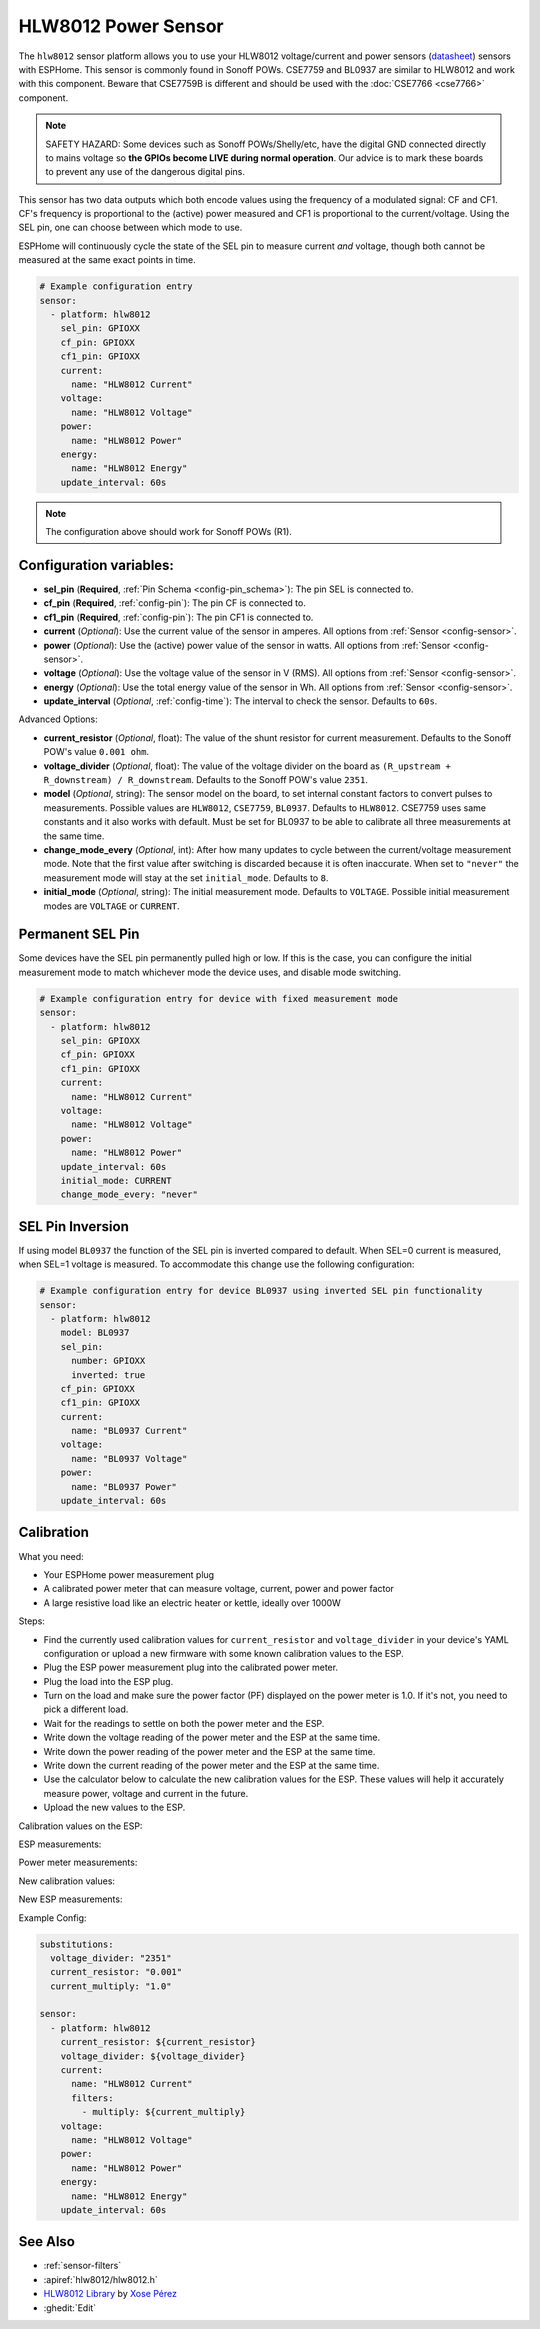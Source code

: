 HLW8012 Power Sensor
====================

.. seo::
    :description: Instructions for setting up HLW8012 power sensors for the Sonoff Pow R1
    :image: hlw8012.svg
    :keywords: HLW8012, CSE7759, BL0937, Sonoff Pow R1

The ``hlw8012`` sensor platform allows you to use your HLW8012 voltage/current and power sensors
(`datasheet <https://github.com/xoseperez/hlw8012/blob/master/docs/HLW8012.pdf>`__) sensors with
ESPHome. This sensor is commonly found in Sonoff POWs. CSE7759 and BL0937 are similar to HLW8012
and work with this component. Beware that CSE7759B is different and should be used with the
:doc:`CSE7766 <cse7766>` component.

.. note::

    SAFETY HAZARD: Some devices such as Sonoff POWs/Shelly/etc, have the digital GND connected directly to mains
    voltage so **the GPIOs become LIVE during normal operation**. Our advice is to mark these boards to prevent
    any use of the dangerous digital pins.

This sensor has two data outputs which both encode values using the frequency of a modulated signal: CF and CF1.
CF's frequency is proportional to the (active) power measured and CF1 is proportional to the current/voltage. Using
the SEL pin, one can choose between which mode to use.

ESPHome will continuously cycle the state of the SEL pin to measure current *and* voltage, though both cannot
be measured at the same exact points in time.

.. code-block:: yaml

    # Example configuration entry
    sensor:
      - platform: hlw8012
        sel_pin: GPIOXX
        cf_pin: GPIOXX
        cf1_pin: GPIOXX
        current:
          name: "HLW8012 Current"
        voltage:
          name: "HLW8012 Voltage"
        power:
          name: "HLW8012 Power"
        energy:
          name: "HLW8012 Energy"
        update_interval: 60s

.. note::

    The configuration above should work for Sonoff POWs (R1).

Configuration variables:
------------------------

- **sel_pin** (**Required**, :ref:`Pin Schema <config-pin_schema>`): The pin SEL is connected to.
- **cf_pin** (**Required**, :ref:`config-pin`): The pin CF is connected to.
- **cf1_pin** (**Required**, :ref:`config-pin`): The pin CF1 is connected to.
- **current** (*Optional*): Use the current value of the sensor in amperes. All options from
  :ref:`Sensor <config-sensor>`.
- **power** (*Optional*): Use the (active) power value of the sensor in watts. All options from
  :ref:`Sensor <config-sensor>`.
- **voltage** (*Optional*): Use the voltage value of the sensor in V (RMS).
  All options from :ref:`Sensor <config-sensor>`.
- **energy** (*Optional*): Use the total energy value of the sensor in Wh.
  All options from :ref:`Sensor <config-sensor>`.
- **update_interval** (*Optional*, :ref:`config-time`): The interval to check the sensor. Defaults to ``60s``.

Advanced Options:

- **current_resistor** (*Optional*, float): The value of the shunt resistor for current measurement.
  Defaults to the Sonoff POW's value ``0.001 ohm``.
- **voltage_divider** (*Optional*, float): The value of the voltage divider on the board as ``(R_upstream + R_downstream) / R_downstream``.
  Defaults to the Sonoff POW's value ``2351``.
- **model** (*Optional*, string): The sensor model on the board, to set internal constant factors to convert pulses to measurements.
  Possible values are ``HLW8012``, ``CSE7759``, ``BL0937``. Defaults to ``HLW8012``.
  CSE7759 uses same constants and it also works with default. Must be set for BL0937 to be able to calibrate all three measurements at the same time.
- **change_mode_every** (*Optional*, int): After how many updates to cycle between the current/voltage measurement mode.
  Note that the first value after switching is discarded because it is often inaccurate. When set to ``"never"`` the measurement mode will stay at the
  set ``initial_mode``. Defaults to ``8``.
- **initial_mode** (*Optional*, string): The initial measurement mode. Defaults to ``VOLTAGE``.
  Possible initial measurement modes are ``VOLTAGE`` or ``CURRENT``.

Permanent SEL Pin
-----------------

Some devices have the SEL pin permanently pulled high or low. If this is the case, you can configure
the initial measurement mode to match whichever mode the device uses, and disable mode switching.

.. code-block:: yaml

    # Example configuration entry for device with fixed measurement mode
    sensor:
      - platform: hlw8012
        sel_pin: GPIOXX
        cf_pin: GPIOXX
        cf1_pin: GPIOXX
        current:
          name: "HLW8012 Current"
        voltage:
          name: "HLW8012 Voltage"
        power:
          name: "HLW8012 Power"
        update_interval: 60s
        initial_mode: CURRENT
        change_mode_every: "never"

SEL Pin Inversion
-----------------

If using model ``BL0937`` the function of the SEL pin is inverted compared to default. When SEL=0 current is measured,
when SEL=1 voltage is measured. To accommodate this change use the following configuration:

.. code-block:: yaml

    # Example configuration entry for device BL0937 using inverted SEL pin functionality
    sensor:
      - platform: hlw8012
        model: BL0937
        sel_pin:
          number: GPIOXX
          inverted: true
        cf_pin: GPIOXX
        cf1_pin: GPIOXX
        current:
          name: "BL0937 Current"
        voltage:
          name: "BL0937 Voltage"
        power:
          name: "BL0937 Power"
        update_interval: 60s

Calibration
-----------

What you need:

- Your ESPHome power measurement plug
- A calibrated power meter that can measure voltage, current, power and power factor
- A large resistive load like an electric heater or kettle, ideally over 1000W

Steps:

- Find the currently used calibration values for ``current_resistor`` and ``voltage_divider`` in your device's YAML configuration or upload a new firmware with some known calibration values to the ESP.
- Plug the ESP power measurement plug into the calibrated power meter.
- Plug the load into the ESP plug.
- Turn on the load and make sure the power factor (PF) displayed on the power meter is 1.0. If it's not, you need to pick a different load.
- Wait for the readings to settle on both the power meter and the ESP.
- Write down the voltage reading of the power meter and the ESP at the same time.
- Write down the power reading of the power meter and the ESP at the same time.
- Write down the current reading of the power meter and the ESP at the same time.
- Use the calculator below to calculate the new calibration values for the ESP. These values will help it accurately measure power, voltage and current in the future.
- Upload the new values to the ESP.

Calibration values on the ESP:

.. raw:: html

    <table>
    <tr><td>voltage_divider:</td><td><input type="text" inputmode="numeric" value="2351" id="voltage-divider" onchange="calc()" onkeypress="calc()" onpaste="calc()" oninput="calc()" style="width: 100px; max-width: 75vw;"></td></tr>
    <tr><td>current_resistor:</td><td><input type="text" inputmode="numeric" value="0.001" id="current-resistor" onchange="calc()" onkeypress="calc()" onpaste="calc()" oninput="calc()" style="width: 100px; max-width: 75vw;"></td></tr>
    <tr><td>current_multiply:</td><td><input type="text" inputmode="numeric" value="1" id="current-multiply" onchange="calc()" onkeypress="calc()" onpaste="calc()" oninput="calc()" style="width: 100px; max-width: 75vw;"></td></tr>
    </table>

ESP measurements:

.. raw:: html

    <table>
    <tr><td>Voltage:</td><td><input type="text" inputmode="numeric" id="sensor-voltage" onchange="calc()" onkeypress="calc()" onpaste="calc()" oninput="calc()" style="width: 100px; max-width: 75vw;"> V</td></tr>
    <tr><td>Power:</td><td><input type="text" inputmode="numeric" id="sensor-power" onchange="calc()" onkeypress="calc()" onpaste="calc()" oninput="calc()" style="width: 100px; max-width: 75vw;"> W</td></tr>
    <tr><td>Current:</td><td><input type="text" inputmode="numeric" id="sensor-current" onchange="calc()" onkeypress="calc()" onpaste="calc()" oninput="calc()" style="width: 100px; max-width: 75vw;"> A</td></tr>
    </table>

Power meter measurements:

.. raw:: html

    <table>
    <tr><td>Voltage:</td><td><input type="text" inputmode="numeric" id="real-voltage" onchange="calc()" onkeypress="calc()" onpaste="calc()" oninput="calc()" style="width: 100px; max-width: 75vw;"> V</td></tr>
    <tr><td>Power:</td><td><input type="text" inputmode="numeric" id="real-power" onchange="calc()" onkeypress="calc()" onpaste="calc()" oninput="calc()" style="width: 100px; max-width: 75vw;"> W</td></tr>
    <tr><td>Current:</td><td><input type="text" inputmode="numeric" id="real-current" onchange="calc()" onkeypress="calc()" onpaste="calc()" oninput="calc()" style="width: 100px; max-width: 75vw;"> A</td></tr>
    </table>

New calibration values:

.. raw:: html

    <table>
    <tr><td>voltage_divider:</td><td><input type="text" id="voltage-divider-new" onclick="this.focus();this.select()" style="width: 100px; max-width: 75vw;" readonly="readonly"></td></tr>
    <tr><td>current_resistor:</td><td><input type="text" id="current-resistor-new" onclick="this.focus();this.select()" style="width: 100px; max-width: 75vw;" readonly="readonly"></td></tr>
    <tr><td>current_multiply:</td><td><input type="text" id="current-multiply-new" onclick="this.focus();this.select()" style="width: 100px; max-width: 75vw;" readonly="readonly"></td></tr>
    </table>

New ESP measurements:

.. raw:: html

    <table>
    <tr><td>Voltage:</td><td><input type="text" id="sensor-voltage-new" style="width: 100px; max-width: 75vw;" readonly="readonly"> V</td></tr>
    <tr><td>Power:</td><td><input type="text" id="sensor-power-new" style="width: 100px; max-width: 75vw;" readonly="readonly"> W</td></tr>
    <tr><td>Current:</td><td><input type="text" id="sensor-current-new" style="width: 100px; max-width: 75vw;" readonly="readonly"> A</td></tr>
    </table>
    <script>
      function calc() {
        let voltage_divider = parseFloat(document.getElementById("voltage-divider").value.replace(",", "."))
        let current_resistor = parseFloat(document.getElementById("current-resistor").value.replace(",", "."))
        let current_multiply = parseFloat(document.getElementById("current-multiply").value.replace(",", "."))
        let real_voltage = parseFloat(document.getElementById("real-voltage").value.replace(",", "."))
        let real_power = parseFloat(document.getElementById("real-power").value.replace(",", "."))
        let real_current = parseFloat(document.getElementById("real-current").value.replace(",", "."))
        let sensor_voltage = parseFloat(document.getElementById("sensor-voltage").value.replace(",", "."))
        let sensor_power = parseFloat(document.getElementById("sensor-power").value.replace(",", "."))
        let sensor_current = parseFloat(document.getElementById("sensor-current").value.replace(",", "."))
        let calc_voltage = (document.getElementById("real-voltage").value !== "" || document.getElementById("sensor-voltage").value !== "")
        let calc_power = (document.getElementById("real-power").value !== "" || document.getElementById("sensor-power").value !== "")
        let calc_current = (document.getElementById("real-current").value !== "" || document.getElementById("sensor-current").value !== "")
        let voltage_divider_new = voltage_divider;
        let current_resistor_new = current_resistor;
        let current_multiply_new = current_multiply;
        if (calc_voltage) {
          voltage_divider_new *= real_voltage / sensor_voltage;
        }
        if (calc_power) {
          if (calc_voltage) {
            current_resistor_new *= (sensor_power / sensor_voltage) / (real_power / real_voltage);
          } else {
            current_resistor_new *= sensor_power / real_power;
          }
        }
        if (calc_current) {
          if (calc_power) {
            current_multiply_new *= (real_current / sensor_current) * (current_resistor_new / current_resistor);
          } else {
            current_resistor_new *= sensor_current / real_current;
          }
        }
        document.getElementById("voltage-divider-new").value = voltage_divider_new;
        document.getElementById("current-resistor-new").value = current_resistor_new;
        document.getElementById("current-multiply-new").value = current_multiply_new;
        let sensor_voltage_new = sensor_voltage * voltage_divider_new / voltage_divider
        let sensor_power_new = sensor_power * (voltage_divider_new / current_resistor_new) / (voltage_divider / current_resistor)
        let sensor_current_new = sensor_current * (current_multiply_new / current_resistor_new) / (current_multiply / current_resistor)
        document.getElementById("sensor-voltage-new").value = Number(sensor_voltage_new.toFixed(8));
        document.getElementById("sensor-power-new").value = Number(sensor_power_new.toFixed(8));
        document.getElementById("sensor-current-new").value = Number(sensor_current_new.toFixed(8));
      }
    </script>

Example Config:

.. code-block:: yaml

    substitutions:
      voltage_divider: "2351"
      current_resistor: "0.001"
      current_multiply: "1.0"

    sensor:
      - platform: hlw8012
        current_resistor: ${current_resistor}
        voltage_divider: ${voltage_divider}
        current:
          name: "HLW8012 Current"
          filters:
            - multiply: ${current_multiply}
        voltage:
          name: "HLW8012 Voltage"
        power:
          name: "HLW8012 Power"
        energy:
          name: "HLW8012 Energy"
        update_interval: 60s

See Also
--------

- :ref:`sensor-filters`
- :apiref:`hlw8012/hlw8012.h`
- `HLW8012 Library <https://github.com/xoseperez/hlw8012>`__ by `Xose Pérez <https://github.com/xoseperez>`__
- :ghedit:`Edit`
